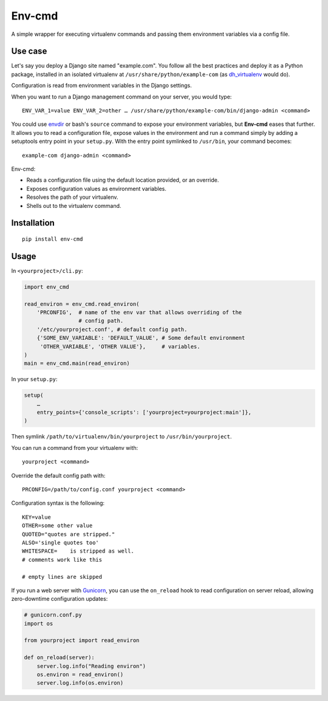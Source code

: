 Env-cmd
=======

A simple wrapper for executing virtualenv commands and passing them environment variables via a config file.

Use case
--------

Let's say you deploy a Django site named "example.com". You follow all
the best practices and deploy it as a Python package, installed in an
isolated virtualenv at ``/usr/share/python/example-com`` (as `dh_virtualenv
<https://github.com/spotify/dh-virtualenv>`_ would do).

Configuration is read from environment variables in the Django settings.

When you want to run a Django management command on your server, you would
type::

    ENV_VAR_1=value ENV_VAR_2=other … /usr/share/python/example-com/bin/django-admin <command>

You could use `envdir <https://cr.yp.to/daemontools/envdir.html>`_ or bash's
``source`` command to expose your environment variables, but **Env-cmd** eases
that further. It allows you to read a configuration file, expose values in
the environment and run a command simply by adding a setuptools entry point
in your ``setup.py``. With the entry point symlinked to ``/usr/bin``, your
command becomes::

    example-com django-admin <command>

Env-cmd:

* Reads a configuration file using the default location provided, or an
  override.
* Exposes configuration values as environment variables.
* Resolves the path of your virtualenv.
* Shells out to the virtualenv command.

Installation
------------

::

    pip install env-cmd

Usage
-----

In ``<yourproject>/cli.py``:

.. code-block:: python

    import env_cmd

    read_environ = env_cmd.read_environ(
        'PRCONFIG',  # name of the env var that allows overriding of the
                     # config path.
        '/etc/yourproject.conf', # default config path.
        {'SOME_ENV_VARIABLE': 'DEFAULT_VALUE', # Some default environment
         'OTHER_VARIABLE', 'OTHER VALUE'},     # variables.
    )
    main = env_cmd.main(read_environ)

In your ``setup.py``:

.. code-block:: python

    setup(
        …
        entry_points={'console_scripts': ['yourproject=yourproject:main']},
    )

Then symlink ``/path/to/virtualenv/bin/yourproject`` to
``/usr/bin/yourproject``.

You can run a command from your virtualenv with::

    yourproject <command>

Override the default config path with::

    PRCONFIG=/path/to/config.conf yourproject <command>

Configuration syntax is the following::

    KEY=value
    OTHER=some other value
    QUOTED="quotes are stripped."
    ALSO='single quotes too'
    WHITESPACE=    is stripped as well.
    # comments work like this

    # empty lines are skipped

If you run a web server with `Gunicorn <http://gunicorn.org/>`_, you can
use the ``on_reload`` hook to read configuration on server reload, allowing
zero-downtime configuration updates:

.. code-block:: python

    # gunicorn.conf.py
    import os

    from yourproject import read_environ

    def on_reload(server):
        server.log.info("Reading environ")
        os.environ = read_environ()
        server.log.info(os.environ)


